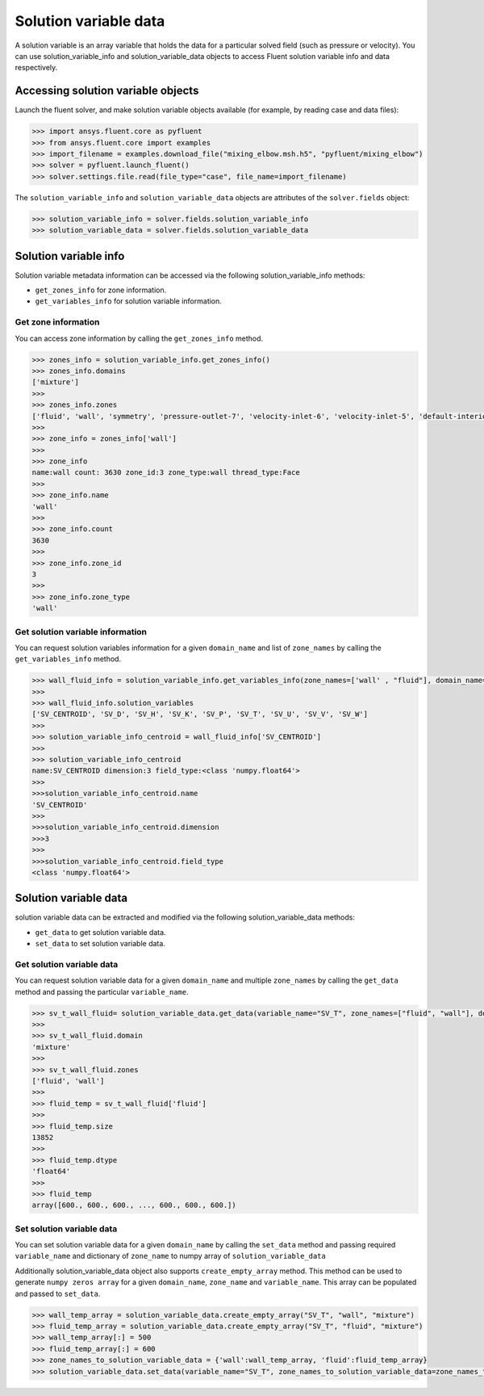 .. _ref_solution_variable_data_guide:

Solution variable data
======================

A solution variable is an array variable that holds the data for a particular
solved field (such as pressure or velocity). You can use solution_variable_info
and solution_variable_data objects to access Fluent solution variable info and data respectively.

Accessing solution variable objects
-----------------------------------

Launch the fluent solver, and make solution variable objects available 
(for example, by reading case and data files):

.. code-block:: python

  >>> import ansys.fluent.core as pyfluent
  >>> from ansys.fluent.core import examples
  >>> import_filename = examples.download_file("mixing_elbow.msh.h5", "pyfluent/mixing_elbow")
  >>> solver = pyfluent.launch_fluent()
  >>> solver.settings.file.read(file_type="case", file_name=import_filename)


The ``solution_variable_info`` and ``solution_variable_data`` objects are attributes of the ``solver.fields`` object:

.. code-block:: python

  >>> solution_variable_info = solver.fields.solution_variable_info
  >>> solution_variable_data = solver.fields.solution_variable_data


Solution variable info
----------------------
Solution variable metadata information can be accessed via the following solution_variable_info methods:

- ``get_zones_info`` for zone information.
- ``get_variables_info`` for solution variable information.

Get zone information
~~~~~~~~~~~~~~~~~~~~
You can access zone information by calling the ``get_zones_info`` method.

.. code-block:: python
  
  >>> zones_info = solution_variable_info.get_zones_info()
  >>> zones_info.domains
  ['mixture']  
  >>>
  >>> zones_info.zones
  ['fluid', 'wall', 'symmetry', 'pressure-outlet-7', 'velocity-inlet-6', 'velocity-inlet-5', 'default-interior']
  >>>
  >>> zone_info = zones_info['wall']
  >>>
  >>> zone_info
  name:wall count: 3630 zone_id:3 zone_type:wall thread_type:Face
  >>>
  >>> zone_info.name 
  'wall'   
  >>>
  >>> zone_info.count 
  3630 
  >>>
  >>> zone_info.zone_id 
  3
  >>>
  >>> zone_info.zone_type 
  'wall'  
  
Get solution variable information
~~~~~~~~~~~~~~~~~~~~~~~~~~~~~~~~~
You can request solution variables information for a given ``domain_name`` and list of ``zone_names``
by calling the ``get_variables_info`` method.

.. code-block:: python

  >>> wall_fluid_info = solution_variable_info.get_variables_info(zone_names=['wall' , "fluid"], domain_name="mixture")
  >>>
  >>> wall_fluid_info.solution_variables
  ['SV_CENTROID', 'SV_D', 'SV_H', 'SV_K', 'SV_P', 'SV_T', 'SV_U', 'SV_V', 'SV_W']
  >>>
  >>> solution_variable_info_centroid = wall_fluid_info['SV_CENTROID']
  >>>
  >>> solution_variable_info_centroid
  name:SV_CENTROID dimension:3 field_type:<class 'numpy.float64'>
  >>>
  >>>solution_variable_info_centroid.name 
  'SV_CENTROID'
  >>>
  >>>solution_variable_info_centroid.dimension 
  >>>3
  >>>
  >>>solution_variable_info_centroid.field_type 
  <class 'numpy.float64'> 
  
Solution variable data
----------------------
solution variable data can be extracted and modified via the following solution_variable_data methods:

- ``get_data`` to get solution variable data.
- ``set_data`` to set solution variable data.


Get solution variable data
~~~~~~~~~~~~~~~~~~~~~~~~~~
You can request solution variable data for a given ``domain_name`` and multiple ``zone_names`` by calling
the ``get_data`` method and passing the particular ``variable_name``.

.. code-block:: python
  
    >>> sv_t_wall_fluid= solution_variable_data.get_data(variable_name="SV_T", zone_names=["fluid", "wall"], domain_name="mixture")
    >>>
    >>> sv_t_wall_fluid.domain
    'mixture'
    >>>
    >>> sv_t_wall_fluid.zones
    ['fluid', 'wall']
    >>>
    >>> fluid_temp = sv_t_wall_fluid['fluid']
    >>>
    >>> fluid_temp.size
    13852
    >>>
    >>> fluid_temp.dtype
    'float64'
    >>>
    >>> fluid_temp
    array([600., 600., 600., ..., 600., 600., 600.])
  
Set solution variable data
~~~~~~~~~~~~~~~~~~~~~~~~~~
You can set solution variable data for a given ``domain_name`` by calling the ``set_data``
method and passing required ``variable_name`` and dictionary of ``zone_name``
to numpy array of ``solution_variable_data``

Additionally solution_variable_data object also supports ``create_empty_array`` method. This method can be used to 
generate ``numpy zeros array`` for a given ``domain_name``, ``zone_name`` and 
``variable_name``. This array can be populated and passed to ``set_data``.

.. code-block:: python
  
    >>> wall_temp_array = solution_variable_data.create_empty_array("SV_T", "wall", "mixture")
    >>> fluid_temp_array = solution_variable_data.create_empty_array("SV_T", "fluid", "mixture")
    >>> wall_temp_array[:] = 500
    >>> fluid_temp_array[:] = 600
    >>> zone_names_to_solution_variable_data = {'wall':wall_temp_array, 'fluid':fluid_temp_array}
    >>> solution_variable_data.set_data(variable_name="SV_T", zone_names_to_solution_variable_data=zone_names_to_solution_variable_data, domain_name="mixture")
